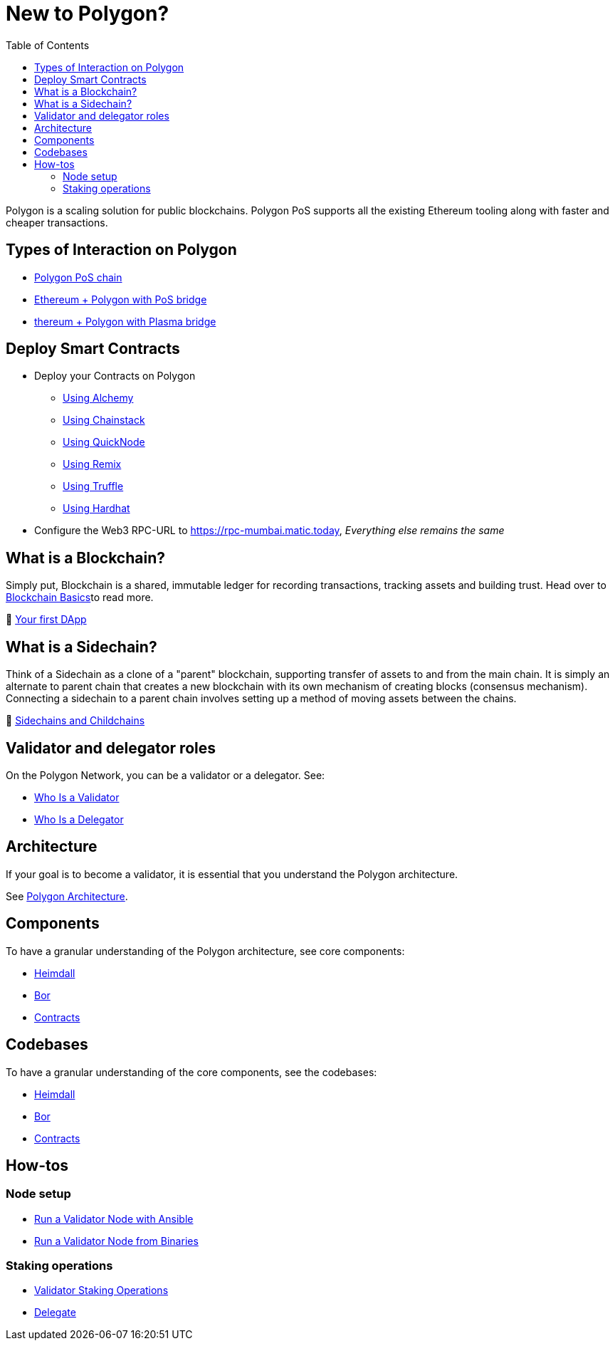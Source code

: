:jbake-title: New to Polygon?
:jbake-type: page_toc
:jbake-status: published
:jbake-menu: arc42
:jbake-order: 13
:filename: \chapters\Polygon.adoc
ifndef::imagesdir[:imagesdir: ../../images]

:toc:

[[section-introduction-and-goals]]
= New to Polygon?

Polygon is a scaling solution for public blockchains. Polygon PoS supports all the existing Ethereum tooling along with faster and cheaper transactions.

== Types of Interaction on Polygon

* https://docs.polygon.technology/docs/develop/getting-started[Polygon PoS chain]

* https://docs.polygon.technology/docs/develop/ethereum-polygon/pos/getting-started[Ethereum + Polygon with PoS bridge]

* https://docs.polygon.technology/docs/develop/ethereum-polygon/plasma/getting-started[thereum + Polygon with Plasma bridge]

== Deploy Smart Contracts

* Deploy your Contracts on Polygon
** https://docs.polygon.technology/docs/develop/alchemy[Using Alchemy]
** https://docs.polygon.technology/docs/develop/chainstack[Using Chainstack]
** https://docs.polygon.technology/docs/develop/quicknode[Using QuickNode]
** https://docs.polygon.technology/docs/develop/remix[Using Remix]
** https://docs.polygon.technology/docs/develop/truffle[Using Truffle]
** https://docs.polygon.technology/docs/develop/hardhat[Using Hardhat]

* Configure the Web3 RPC-URL to https://rpc-mumbai.matic.today, _Everything else remains the same_

== What is a Blockchain?

Simply put, Blockchain is a shared, immutable ledger for recording transactions, tracking assets and building trust. Head over to https://docs.polygon.technology/docs/home/new-to-polygon/blockchain-basics/blockchain[Blockchain Basics]to read more.

🎥 https://www.youtube.com/watch?v=rzvk2kdjr2I[Your first DApp]

== What is a Sidechain?
Think of a Sidechain as a clone of a "parent" blockchain, supporting transfer of assets to and from the main chain. It is simply an alternate to parent chain that creates a new blockchain with its own mechanism of creating blocks (consensus mechanism). Connecting a sidechain to a parent chain involves setting up a method of moving assets between the chains.

📄 https://hackernoon.com/what-are-sidechains-and-childchains-7202cc9e5994[Sidechains and Childchains]

== Validator and delegator roles
On the Polygon Network, you can be a validator or a delegator. See:

* https://docs.polygon.technology/docs/validate/polygon-basics/who-is-validator[Who Is a Validator]

* https://docs.polygon.technology/docs/validate/polygon-basics/who-is-delegator[Who Is a Delegator]

== Architecture
If your goal is to become a validator, it is essential that you understand the Polygon architecture.

See https://docs.polygon.technology/docs/validate/validator/architecture[Polygon Architecture].

== Components

To have a granular understanding of the Polygon architecture, see core components:

* https://docs.polygon.technology/docs/contribute/heimdall/overview[Heimdall]

* https://docs.polygon.technology/docs/contribute/bor/overview[Bor]

* https://docs.polygon.technology/docs/contribute/contracts/stakingmanager[Contracts]

== Codebases
To have a granular understanding of the core components, see the codebases:

* https://github.com/maticnetwork/heimdall[Heimdall]

* https://github.com/maticnetwork/bor[Bor]

* https://github.com/maticnetwork/contracts[Contracts]

== How-tos

=== Node setup
* https://docs.polygon.technology/docs/validate/validate/run-validator-ansible[Run a Validator Node with Ansible]

* https://docs.polygon.technology/docs/validate/validate/run-validator-binaries[Run a Validator Node from Binaries]

=== Staking operations
* https://docs.polygon.technology/docs/validate/validate/validator-staking-operations[Validator Staking Operations]

* https://docs.polygon.technology/docs/validate/delegate[Delegate]
